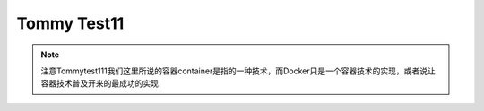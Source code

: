 Tommy Test11
==============


.. note::
    注意Tommytest111我们这里所说的容器container是指的一种技术，而Docker只是一个容器技术的实现，或者说让容器技术普及开来的最成功的实现
